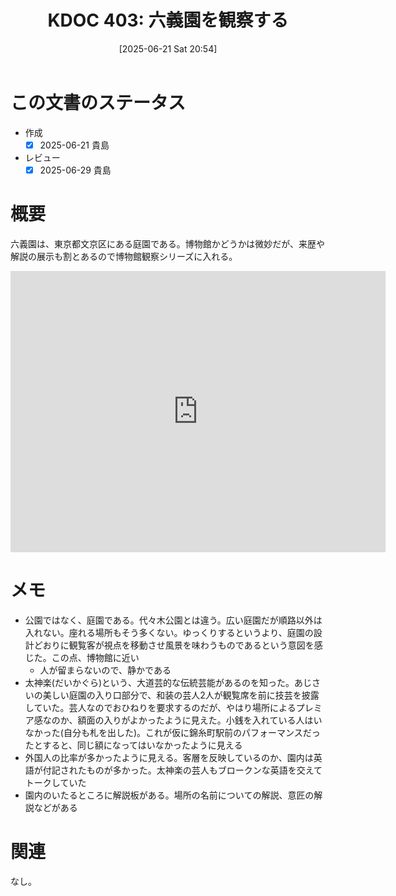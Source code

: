 :properties:
:ID: 20250621T205407
:mtime:    20250629200222
:ctime:    20250621205443
:end:
#+title:      KDOC 403: 六義園を観察する
#+date:       [2025-06-21 Sat 20:54]
#+filetags:   :essay:
#+identifier: 20250621T205407

* この文書のステータス
- 作成
  - [X] 2025-06-21 貴島
- レビュー
  - [X] 2025-06-29 貴島

* 概要

六義園は、東京都文京区にある庭園である。博物館かどうかは微妙だが、来歴や解説の展示も割とあるので博物館観察シリーズに入れる。

#+begin_export html
<iframe src="https://www.google.com/maps/embed?pb=!1m18!1m12!1m3!1d3905.019232201816!2d139.74315321198782!3d35.733100472456165!2m3!1f0!2f0!3f0!3m2!1i1024!2i768!4f13.1!3m3!1m2!1s0x60188dbdf73e4461%3A0x7648774313f66fe5!2sRikugien%20Gardens!5e1!3m2!1sen!2sjp!4v1750636306703!5m2!1sen!2sjp" width="600" height="450" style="border:0;" allowfullscreen="" loading="lazy" referrerpolicy="no-referrer-when-downgrade"></iframe>
#+end_export

* メモ

- 公園ではなく、庭園である。代々木公園とは違う。広い庭園だが順路以外は入れない。座れる場所もそう多くない。ゆっくりするというより、庭園の設計どおりに観覧客が視点を移動させ風景を味わうものであるという意図を感じた。この点、博物館に近い
  - 人が留まらないので、静かである
- 太神楽(だいかぐら)という、大道芸的な伝統芸能があるのを知った。あじさいの美しい庭園の入り口部分で、和装の芸人2人が観覧席を前に技芸を披露していた。芸人なのでおひねりを要求するのだが、やはり場所によるプレミア感なのか、額面の入りがよかったように見えた。小銭を入れている人はいなかった(自分も札を出した)。これが仮に錦糸町駅前のパフォーマンスだったとすると、同じ額になってはいなかったように見える
- 外国人の比率が多かったように見える。客層を反映しているのか、園内は英語が付記されたものが多かった。太神楽の芸人もブロークンな英語を交えてトークしていた
- 園内のいたるところに解説板がある。場所の名前についての解説、意匠の解説などがある

* 関連
なし。

